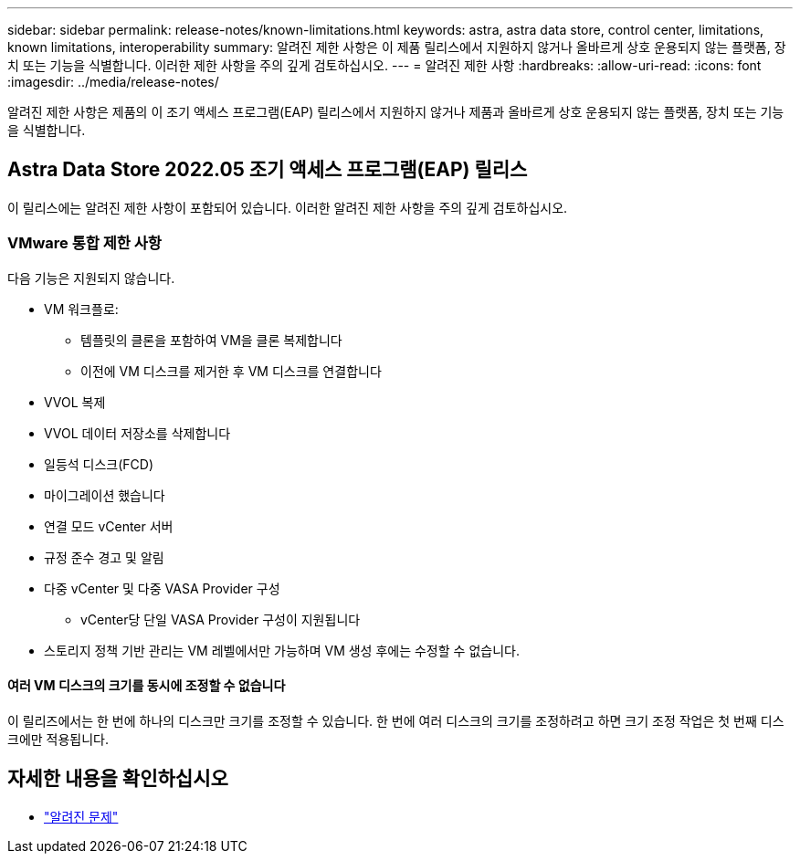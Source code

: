 ---
sidebar: sidebar 
permalink: release-notes/known-limitations.html 
keywords: astra, astra data store, control center, limitations, known limitations, interoperability 
summary: 알려진 제한 사항은 이 제품 릴리스에서 지원하지 않거나 올바르게 상호 운용되지 않는 플랫폼, 장치 또는 기능을 식별합니다. 이러한 제한 사항을 주의 깊게 검토하십시오. 
---
= 알려진 제한 사항
:hardbreaks:
:allow-uri-read: 
:icons: font
:imagesdir: ../media/release-notes/


알려진 제한 사항은 제품의 이 조기 액세스 프로그램(EAP) 릴리스에서 지원하지 않거나 제품과 올바르게 상호 운용되지 않는 플랫폼, 장치 또는 기능을 식별합니다.



== Astra Data Store 2022.05 조기 액세스 프로그램(EAP) 릴리스

이 릴리스에는 알려진 제한 사항이 포함되어 있습니다. 이러한 알려진 제한 사항을 주의 깊게 검토하십시오.



=== VMware 통합 제한 사항

다음 기능은 지원되지 않습니다.

* VM 워크플로:
+
** 템플릿의 클론을 포함하여 VM을 클론 복제합니다
** 이전에 VM 디스크를 제거한 후 VM 디스크를 연결합니다


* VVOL 복제
* VVOL 데이터 저장소를 삭제합니다
* 일등석 디스크(FCD)
* 마이그레이션 했습니다
* 연결 모드 vCenter 서버
* 규정 준수 경고 및 알림
* 다중 vCenter 및 다중 VASA Provider 구성
+
** vCenter당 단일 VASA Provider 구성이 지원됩니다


* 스토리지 정책 기반 관리는 VM 레벨에서만 가능하며 VM 생성 후에는 수정할 수 없습니다.




==== 여러 VM 디스크의 크기를 동시에 조정할 수 없습니다

이 릴리즈에서는 한 번에 하나의 디스크만 크기를 조정할 수 있습니다. 한 번에 여러 디스크의 크기를 조정하려고 하면 크기 조정 작업은 첫 번째 디스크에만 적용됩니다.



== 자세한 내용을 확인하십시오

* link:../release-notes/known-issues.html["알려진 문제"]

